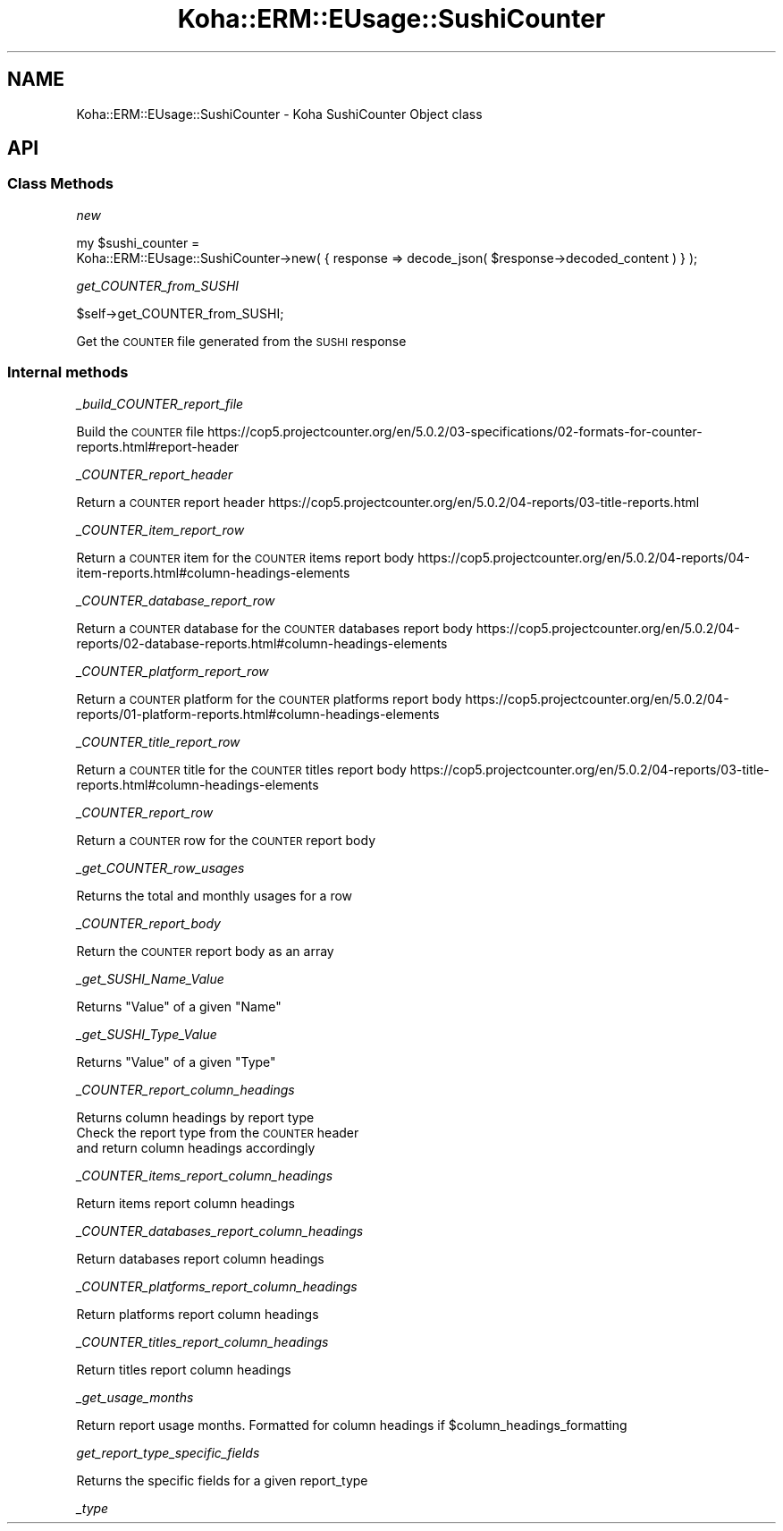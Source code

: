 .\" Automatically generated by Pod::Man 4.14 (Pod::Simple 3.40)
.\"
.\" Standard preamble:
.\" ========================================================================
.de Sp \" Vertical space (when we can't use .PP)
.if t .sp .5v
.if n .sp
..
.de Vb \" Begin verbatim text
.ft CW
.nf
.ne \\$1
..
.de Ve \" End verbatim text
.ft R
.fi
..
.\" Set up some character translations and predefined strings.  \*(-- will
.\" give an unbreakable dash, \*(PI will give pi, \*(L" will give a left
.\" double quote, and \*(R" will give a right double quote.  \*(C+ will
.\" give a nicer C++.  Capital omega is used to do unbreakable dashes and
.\" therefore won't be available.  \*(C` and \*(C' expand to `' in nroff,
.\" nothing in troff, for use with C<>.
.tr \(*W-
.ds C+ C\v'-.1v'\h'-1p'\s-2+\h'-1p'+\s0\v'.1v'\h'-1p'
.ie n \{\
.    ds -- \(*W-
.    ds PI pi
.    if (\n(.H=4u)&(1m=24u) .ds -- \(*W\h'-12u'\(*W\h'-12u'-\" diablo 10 pitch
.    if (\n(.H=4u)&(1m=20u) .ds -- \(*W\h'-12u'\(*W\h'-8u'-\"  diablo 12 pitch
.    ds L" ""
.    ds R" ""
.    ds C` ""
.    ds C' ""
'br\}
.el\{\
.    ds -- \|\(em\|
.    ds PI \(*p
.    ds L" ``
.    ds R" ''
.    ds C`
.    ds C'
'br\}
.\"
.\" Escape single quotes in literal strings from groff's Unicode transform.
.ie \n(.g .ds Aq \(aq
.el       .ds Aq '
.\"
.\" If the F register is >0, we'll generate index entries on stderr for
.\" titles (.TH), headers (.SH), subsections (.SS), items (.Ip), and index
.\" entries marked with X<> in POD.  Of course, you'll have to process the
.\" output yourself in some meaningful fashion.
.\"
.\" Avoid warning from groff about undefined register 'F'.
.de IX
..
.nr rF 0
.if \n(.g .if rF .nr rF 1
.if (\n(rF:(\n(.g==0)) \{\
.    if \nF \{\
.        de IX
.        tm Index:\\$1\t\\n%\t"\\$2"
..
.        if !\nF==2 \{\
.            nr % 0
.            nr F 2
.        \}
.    \}
.\}
.rr rF
.\" ========================================================================
.\"
.IX Title "Koha::ERM::EUsage::SushiCounter 3pm"
.TH Koha::ERM::EUsage::SushiCounter 3pm "2025-09-25" "perl v5.32.1" "User Contributed Perl Documentation"
.\" For nroff, turn off justification.  Always turn off hyphenation; it makes
.\" way too many mistakes in technical documents.
.if n .ad l
.nh
.SH "NAME"
Koha::ERM::EUsage::SushiCounter \- Koha SushiCounter Object class
.SH "API"
.IX Header "API"
.SS "Class Methods"
.IX Subsection "Class Methods"
\fInew\fR
.IX Subsection "new"
.PP
.Vb 2
\&    my $sushi_counter =
\&        Koha::ERM::EUsage::SushiCounter\->new( { response => decode_json( $response\->decoded_content ) } );
.Ve
.PP
\fIget_COUNTER_from_SUSHI\fR
.IX Subsection "get_COUNTER_from_SUSHI"
.PP
.Vb 1
\&    $self\->get_COUNTER_from_SUSHI;
.Ve
.PP
Get the \s-1COUNTER\s0 file generated from the \s-1SUSHI\s0 response
.SS "Internal methods"
.IX Subsection "Internal methods"
\fI_build_COUNTER_report_file\fR
.IX Subsection "_build_COUNTER_report_file"
.PP
Build the \s-1COUNTER\s0 file
https://cop5.projectcounter.org/en/5.0.2/03\-specifications/02\-formats\-for\-counter\-reports.html#report\-header
.PP
\fI_COUNTER_report_header\fR
.IX Subsection "_COUNTER_report_header"
.PP
Return a \s-1COUNTER\s0 report header
https://cop5.projectcounter.org/en/5.0.2/04\-reports/03\-title\-reports.html
.PP
\fI_COUNTER_item_report_row\fR
.IX Subsection "_COUNTER_item_report_row"
.PP
Return a \s-1COUNTER\s0 item for the \s-1COUNTER\s0 items report body
https://cop5.projectcounter.org/en/5.0.2/04\-reports/04\-item\-reports.html#column\-headings\-elements
.PP
\fI_COUNTER_database_report_row\fR
.IX Subsection "_COUNTER_database_report_row"
.PP
Return a \s-1COUNTER\s0 database for the \s-1COUNTER\s0 databases report body
https://cop5.projectcounter.org/en/5.0.2/04\-reports/02\-database\-reports.html#column\-headings\-elements
.PP
\fI_COUNTER_platform_report_row\fR
.IX Subsection "_COUNTER_platform_report_row"
.PP
Return a \s-1COUNTER\s0 platform for the \s-1COUNTER\s0 platforms report body
https://cop5.projectcounter.org/en/5.0.2/04\-reports/01\-platform\-reports.html#column\-headings\-elements
.PP
\fI_COUNTER_title_report_row\fR
.IX Subsection "_COUNTER_title_report_row"
.PP
Return a \s-1COUNTER\s0 title for the \s-1COUNTER\s0 titles report body
https://cop5.projectcounter.org/en/5.0.2/04\-reports/03\-title\-reports.html#column\-headings\-elements
.PP
\fI_COUNTER_report_row\fR
.IX Subsection "_COUNTER_report_row"
.PP
Return a \s-1COUNTER\s0 row for the \s-1COUNTER\s0 report body
.PP
\fI_get_COUNTER_row_usages\fR
.IX Subsection "_get_COUNTER_row_usages"
.PP
Returns the total and monthly usages for a row
.PP
\fI_COUNTER_report_body\fR
.IX Subsection "_COUNTER_report_body"
.PP
Return the \s-1COUNTER\s0 report body as an array
.PP
\fI_get_SUSHI_Name_Value\fR
.IX Subsection "_get_SUSHI_Name_Value"
.PP
Returns \*(L"Value\*(R" of a given \*(L"Name\*(R"
.PP
\fI_get_SUSHI_Type_Value\fR
.IX Subsection "_get_SUSHI_Type_Value"
.PP
Returns \*(L"Value\*(R" of a given \*(L"Type\*(R"
.PP
\fI_COUNTER_report_column_headings\fR
.IX Subsection "_COUNTER_report_column_headings"
.PP
Returns column headings by report type
  Check the report type from the \s-1COUNTER\s0 header
  and return column headings accordingly
.PP
\fI_COUNTER_items_report_column_headings\fR
.IX Subsection "_COUNTER_items_report_column_headings"
.PP
Return items report column headings
.PP
\fI_COUNTER_databases_report_column_headings\fR
.IX Subsection "_COUNTER_databases_report_column_headings"
.PP
Return databases report column headings
.PP
\fI_COUNTER_platforms_report_column_headings\fR
.IX Subsection "_COUNTER_platforms_report_column_headings"
.PP
Return platforms report column headings
.PP
\fI_COUNTER_titles_report_column_headings\fR
.IX Subsection "_COUNTER_titles_report_column_headings"
.PP
Return titles report column headings
.PP
\fI_get_usage_months\fR
.IX Subsection "_get_usage_months"
.PP
Return report usage months. Formatted for column headings if \f(CW$column_headings_formatting\fR
.PP
\fIget_report_type_specific_fields\fR
.IX Subsection "get_report_type_specific_fields"
.PP
Returns the specific fields for a given report_type
.PP
\fI_type\fR
.IX Subsection "_type"
